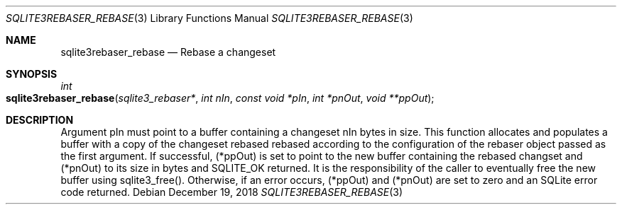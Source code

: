 .Dd December 19, 2018
.Dt SQLITE3REBASER_REBASE 3
.Os
.Sh NAME
.Nm sqlite3rebaser_rebase
.Nd Rebase a changeset
.Sh SYNOPSIS
.Ft int 
.Fo sqlite3rebaser_rebase
.Fa "sqlite3_rebaser*"
.Fa "int nIn"
.Fa "const void *pIn"
.Fa "int *pnOut"
.Fa "void **ppOut "
.Fc
.Sh DESCRIPTION
Argument pIn must point to a buffer containing a changeset nIn bytes
in size.
This function allocates and populates a buffer with a copy of the changeset
rebased rebased according to the configuration of the rebaser object
passed as the first argument.
If successful, (*ppOut) is set to point to the new buffer containing
the rebased changset and (*pnOut) to its size in bytes and SQLITE_OK
returned.
It is the responsibility of the caller to eventually free the new buffer
using sqlite3_free().
Otherwise, if an error occurs, (*ppOut) and (*pnOut) are set to zero
and an SQLite error code returned.

